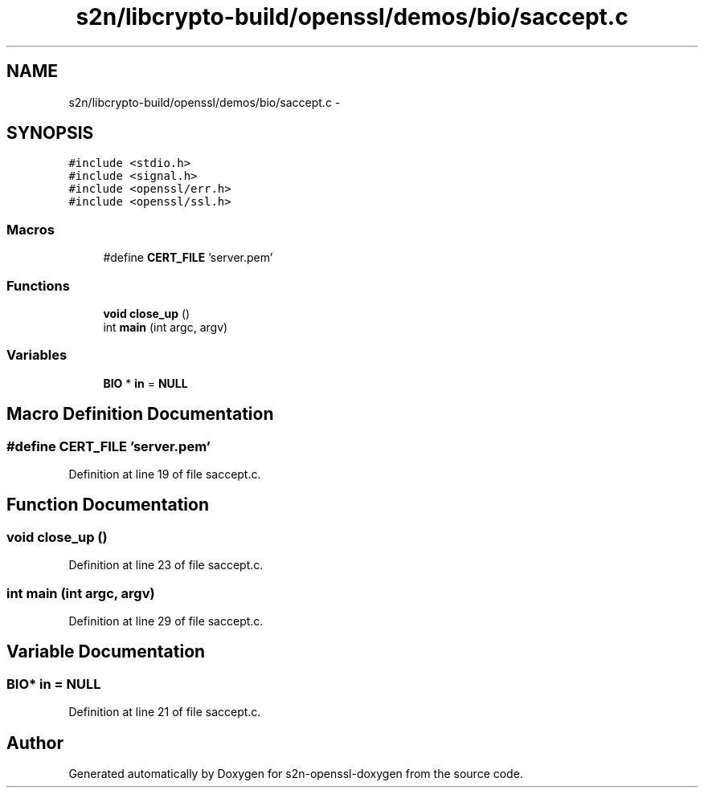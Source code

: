.TH "s2n/libcrypto-build/openssl/demos/bio/saccept.c" 3 "Thu Jun 30 2016" "s2n-openssl-doxygen" \" -*- nroff -*-
.ad l
.nh
.SH NAME
s2n/libcrypto-build/openssl/demos/bio/saccept.c \- 
.SH SYNOPSIS
.br
.PP
\fC#include <stdio\&.h>\fP
.br
\fC#include <signal\&.h>\fP
.br
\fC#include <openssl/err\&.h>\fP
.br
\fC#include <openssl/ssl\&.h>\fP
.br

.SS "Macros"

.in +1c
.ti -1c
.RI "#define \fBCERT_FILE\fP   'server\&.pem'"
.br
.in -1c
.SS "Functions"

.in +1c
.ti -1c
.RI "\fBvoid\fP \fBclose_up\fP ()"
.br
.ti -1c
.RI "int \fBmain\fP (int argc, argv)"
.br
.in -1c
.SS "Variables"

.in +1c
.ti -1c
.RI "\fBBIO\fP * \fBin\fP = \fBNULL\fP"
.br
.in -1c
.SH "Macro Definition Documentation"
.PP 
.SS "#define CERT_FILE   'server\&.pem'"

.PP
Definition at line 19 of file saccept\&.c\&.
.SH "Function Documentation"
.PP 
.SS "\fBvoid\fP close_up ()"

.PP
Definition at line 23 of file saccept\&.c\&.
.SS "int main (int argc, argv)"

.PP
Definition at line 29 of file saccept\&.c\&.
.SH "Variable Documentation"
.PP 
.SS "\fBBIO\fP* in = \fBNULL\fP"

.PP
Definition at line 21 of file saccept\&.c\&.
.SH "Author"
.PP 
Generated automatically by Doxygen for s2n-openssl-doxygen from the source code\&.
